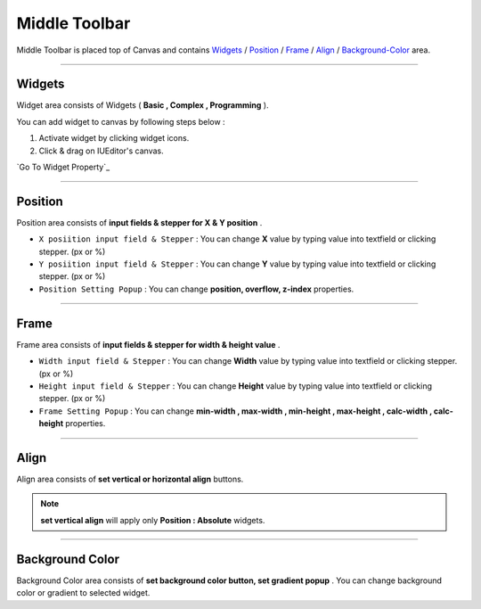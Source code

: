 .. _Widgets : #widget
.. _Position : #position
.. _Frame : #frame
.. _Align : #align
.. _Background-Color : #background-color


Middle Toolbar
==============

.. image:: resource/iu_manual_middle_toolbar.png

Middle Toolbar is placed top of Canvas and contains `Widgets`_ / `Position`_ / `Frame`_ / `Align`_ / `Background-Color`_ area.


----------



Widgets
-------

Widget area consists of Widgets ( **Basic , Complex , Programming** ). 

You can add widget to canvas by following steps below :

1. Activate widget by clicking widget icons.
2. Click & drag on IUEditor's canvas.


`Go To Widget Property`_


----------



Position
--------

Position area consists of **input fields & stepper for X & Y position** . 


* ``X posiition input field & Stepper`` : You can change **X** value by typing value into textfield or clicking stepper. (px or %)
* ``Y posiition input field & Stepper`` : You can change **Y** value by typing value into textfield or clicking stepper. (px or %)
* ``Position Setting Popup`` : You can change **position, overflow, z-index** properties.


----------


Frame
-----

Frame area consists of **input fields & stepper for width & height value** . 

* ``Width input field & Stepper`` : You can change **Width** value by typing value into textfield or clicking stepper. (px or %)
* ``Height input field & Stepper`` : You can change **Height** value by typing value into textfield or clicking stepper. (px or %)
* ``Frame Setting Popup`` : You can change **min-width , max-width , min-height , max-height , calc-width , calc-height** properties.


----------


Align
-----

Align area consists of **set vertical or horizontal align** buttons.

.. note:: **set vertical align** will apply only **Position : Absolute** widgets.


----------


Background Color
----------------

Background Color area consists of **set background color button, set gradient popup** . You can change background color or gradient to selected widget.
